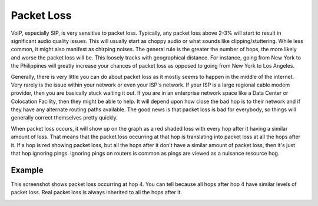 
Packet Loss
===========

VoIP, especially SIP, is very sensitive to packet loss. Typically, any packet loss above 2-3% will start to result in significant audio quality issues. This will usually start as choppy audio or what sounds like clipping/stuttering. While less common, it might also manifest as chirping noises. The general rule is the greater the number of hops, the more likely and worse the packet loss will be. This loosely tracks with geographical distance. For instance, going from New York to the Philippines will greatly increase your chances of packet loss as opposed to going from New York to Los Angeles.

Generally, there is very little you can do about packet loss as it mostly seems to happen in the middle of the internet. Very rarely is the issue within your network or even your ISP's network. If your ISP is a large regional cable modem provider, then you are basically stuck waiting it out. If you are in an enterprise network space like a Data Center or Colocation Facility, then they might be able to help. It will depend upon how close the bad hop is to their network and if they have any alternate routing paths available. The good news is that packet loss is bad for everybody, so things will generally correct themselves pretty quickly.

When packet loss occurs, it will show up on the graph as a red shaded loss with every hop after it having a similar amount of loss. That means that the packet loss occurring at that hop is translating into packet loss at all the hops after it. If a hop is red showing packet loss, but all the hops after it don't have a similar amount of packet loss, then it's just that hop ignoring pings. Ignoring pings on routers is common as pings are viewed as a nuisance resource hog.

Example
-------

This screenshot shows packet loss occurring at hop 4. You can tell because all hops after hop 4 have similar levels of packet loss. Real packet loss is always inherited to all the hops after it.

.. image:: pingplotter-packetloss.png
   :alt: PingPlotter Screenshot with Packet Loss
   :width: 640

